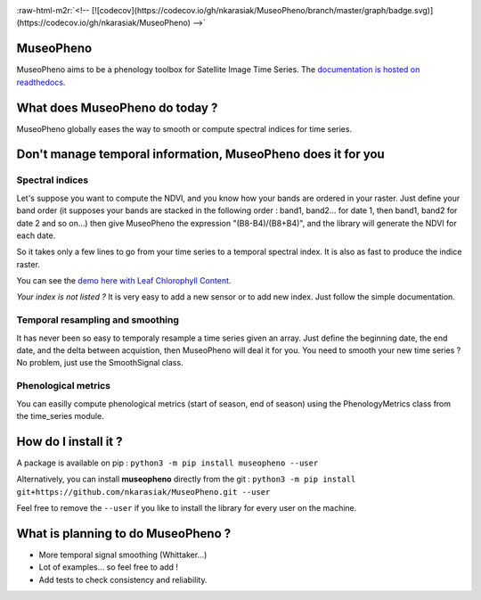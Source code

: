 .. role:: raw-html-m2r(raw)
   :format: html



.. image:: https://github.com/nkarasiak/MuseoPheno/raw/master/metadata/MuseoPheno_logo_128.png
   :target: https://github.com/nkarasiak/MuseoPheno/raw/master/metadata/MuseoPheno_logo_128.png
   :alt: MuseoPheno logo



.. image:: https://api.travis-ci.com/nkarasiak/MuseoPheno.svg?branch=master
   :target: https://travis-ci.com/nkarasiak/MuseoPheno
   :alt: Build status


.. image:: https://readthedocs.org/projects/museopheno/badge/?version=latest
   :target: https://museopheno.readthedocs.io/en/latest/?badge=latest
   :alt: Documentation status


.. image:: https://img.shields.io/github/license/nkarasiak/museopheno.svg
   :target: https://github.com/nkarasiak/MuseoPheno/blob/master/license.txt
   :alt: Museo Pheno License

:raw-html-m2r:`<!-- [![codecov](https://codecov.io/gh/nkarasiak/MuseoPheno/branch/master/graph/badge.svg)](https://codecov.io/gh/nkarasiak/MuseoPheno) -->`

.. image:: https://badge.fury.io/py/museopheno.svg
   :target: https://badge.fury.io/py/museopheno
   :alt: PyPI version


.. image:: https://api.travis-ci.com/nkarasiak/MuseoPheno.svg?branch=master
   :target: https://travis-ci.com/nkarasiak/MuseoPheno
   :alt: Build status


.. image:: https://pepy.tech/badge/museopheno
   :target: https://pepy.tech/project/museopheno
   :alt: Downloads


MuseoPheno
==========

MuseoPheno aims to be a phenology toolbox for Satellite Image Time Series.
The `documentation is hosted on readthedocs <https://museopheno.readthedocs.org/>`_.

What does MuseoPheno do today ?
===============================

MuseoPheno globally eases the way to smooth or compute spectral indices for time series.

Don't manage temporal information, MuseoPheno does it for you
=============================================================

Spectral indices
----------------

Let's suppose you want to compute the NDVI, and you know how your bands are ordered in your raster.
Just define your band order (it supposes your bands are stacked in the following order : band1, band2... for date 1, then band1, band2 for date 2 and so on...)
then give MuseoPheno the expression "(B8-B4)/(B8+B4)", and the library will generate the NDVI for each date.

So it takes only a few lines to go from your time series to a temporal spectral index. It is also as fast to produce the indice raster.

You can see the `demo here with Leaf Chlorophyll Content <https://museopheno.readthedocs.io/en/latest/auto_examples/sensors/LeafChlorophyllContentFromS2TimeSeries.html>`_.

*Your index is not listed ?* It is very easy to add a new sensor or to add new index. Just follow the simple documentation.

Temporal resampling and smoothing
---------------------------------

It has never been so easy to temporaly resample a time series given an array. Just define the beginning date, the end date, and the delta between acquistion, then MuseoPheno will deal it for you.
You need to smooth your new time series ? No problem, just use the SmoothSignal class.

Phenological metrics
--------------------

You can easilly compute phenological metrics (start of season, end of season) using the PhenologyMetrics class from the time_series module.

How do I install it ?
=====================

A package is available on pip :
``python3 -m pip install museopheno --user``

Alternatively, you can install **museopheno** directly from the git :
``python3 -m pip install git+https://github.com/nkarasiak/MuseoPheno.git --user``

Feel free to remove the ``--user`` if you like to install the library for every user on the machine.

What is planning to do MuseoPheno ?
===================================


* More temporal signal smoothing (Whittaker...)
* Lot of examples... so feel free to add !
* Add tests to check consistency and reliability.
